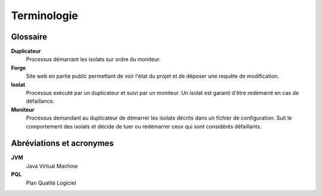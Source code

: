 .. Terminologie

Terminologie
############


Glossaire
*********

**Duplicateur**
   Processus démarrant les isolats sur ordre du moniteur.

**Forge**
   Site web en partie public permettant de voir l'état du projet et de déposer
   une requête de modification.

**Isolat**
   Processus exécuté par un duplicateur et suivi par un moniteur.
   Un isolat est garanti d'être redémarré en cas de défaillance.

**Moniteur**
   Processus demandant au duplicateur de démarrer les isolats décrits dans un
   fichier de configuration.
   Suit le comportement des isolats et décide de tuer ou redémarrer ceux qui
   sont considérés défaillants.


Abréviations et acronymes
*************************

**JVM**
   Java Virtual Machine

**PQL**
   Plan Qualité Logiciel
